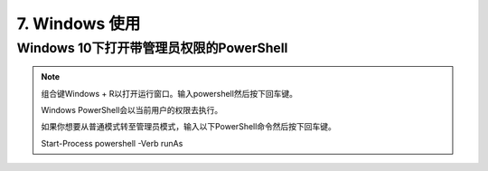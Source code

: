 ================================
7. Windows 使用
================================

Windows 10下打开带管理员权限的PowerShell
============================================================

.. note::

 组合键Windows + R以打开运行窗口。输入powershell然后按下回车键。

 Windows PowerShell会以当前用户的权限去执行。

 如果你想要从普通模式转至管理员模式，输入以下PowerShell命令然后按下回车键。

 Start-Process powershell -Verb runAs 